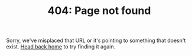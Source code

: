 #+TITLE: 404: Page not found

#+HTML: <p class="lead">Sorry, we've misplaced that URL or it's pointing to something that doesn't exist. <a href="index.html">Head back home</a> to try finding it again.</p>
